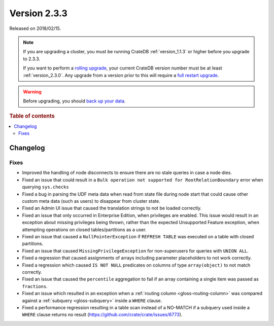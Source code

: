 .. _version_2.3.3:

=============
Version 2.3.3
=============

Released on 2018/02/15.

.. NOTE::

    If you are upgrading a cluster, you must be running CrateDB
    :ref:`version_1.1.3` or higher before you upgrade to 2.3.3.

    If you want to perform a `rolling upgrade`_, your current CrateDB version
    number must be at least :ref:`version_2.3.0`. Any upgrade from a version
    prior to this will require a `full restart upgrade`_.

.. WARNING::

    Before upgrading, you should `back up your data`_.

.. _rolling upgrade: https://crate.io/docs/crate/howtos/en/latest/admin/rolling-upgrade.html
.. _full restart upgrade: https://crate.io/docs/crate/howtos/en/latest/admin/full-restart-upgrade.html
.. _back up your data: https://crate.io/docs/crate/reference/en/latest/admin/snapshots.html

.. rubric:: Table of contents

.. contents::
   :local:

Changelog
=========

Fixes
-----

- Improved the handling of node disconnects to ensure there are no stale
  queries in case a node dies.

- Fixed an issue that could result in a ``Bulk operation not supported for
  RootRelationBoundary`` error when querying ``sys.checks``

- Fixed a bug in parsing the UDF meta data when read from state file during
  node start that could cause other custom meta data (such as users) to
  disappear from cluster state.

- Fixed an Admin UI issue that caused the translation strings to not be loaded
  correctly.

- Fixed an issue that only occurred in Enterprise Edition, when privileges are
  enabled. This issue would result in an exception about missing privileges
  being thrown, rather than the expected Unsupported Feature exception, when
  attempting operations on closed tables/partitions as a user.

- Fixed an issue that caused a ``NullPointerException`` if ``REFRESH TABLE``
  was executed on a table with closed partitions.

- Fixed an issue that caused ``MissingPrivilegeException`` for non-superusers
  for queries with ``UNION ALL``.

- Fixed a regression that caused assignments of arrays including parameter
  placeholders to not work correctly.

- Fixed a regression which caused ``IS NOT NULL`` predicates on columns of type
  ``array(object)`` to not match correctly.

- Fixed an issue that caused the ``percentile`` aggregation to fail if an array
  containing a single item was passed as ``fractions``.

- Fixed an issue which resulted in an exception when a :ref:`routing column
  <gloss-routing-column>` was compared against a :ref:`subquery
  <gloss-subquery>` inside a ``WHERE`` clause.

- Fixed a performance regression resulting in a table scan instead of a
  NO-MATCH if a subquery used inside a ``WHERE`` clause returns no result
  (https://github.com/crate/crate/issues/6773).
